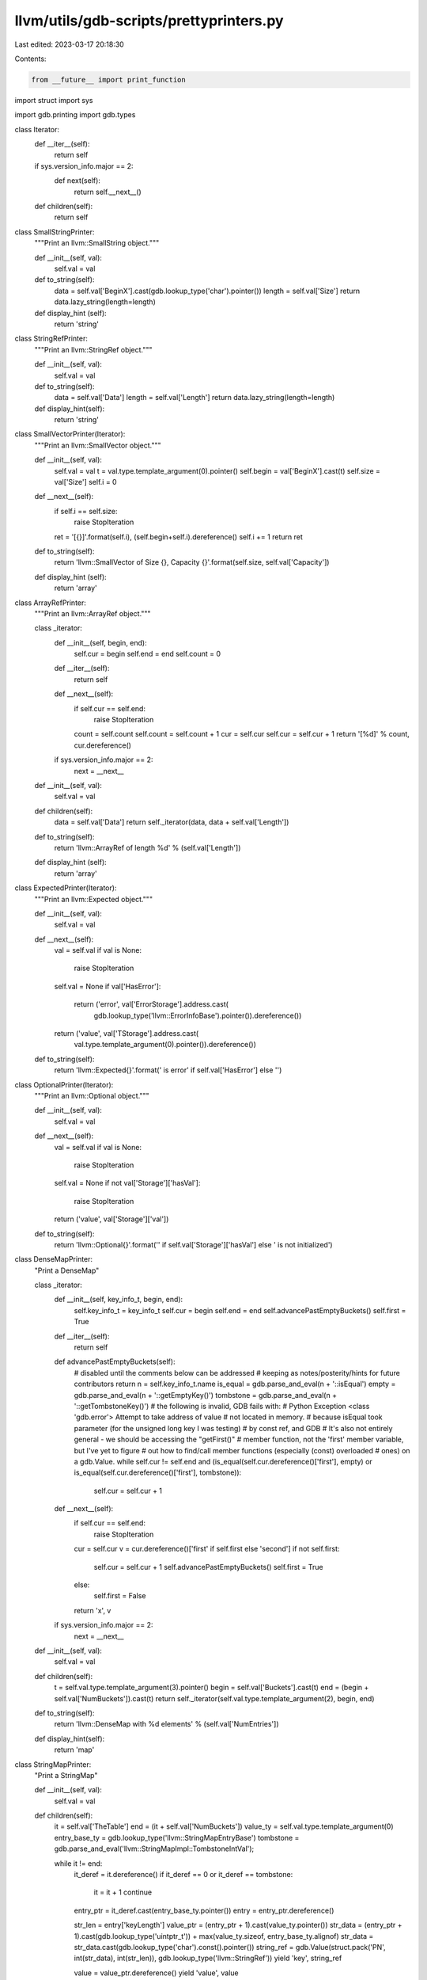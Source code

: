 llvm/utils/gdb-scripts/prettyprinters.py
========================================

Last edited: 2023-03-17 20:18:30

Contents:

.. code-block:: py

    from __future__ import print_function
import struct
import sys

import gdb.printing
import gdb.types

class Iterator:
  def __iter__(self):
    return self

  if sys.version_info.major == 2:
      def next(self):
        return self.__next__()

  def children(self):
    return self

class SmallStringPrinter:
  """Print an llvm::SmallString object."""

  def __init__(self, val):
    self.val = val

  def to_string(self):
    data = self.val['BeginX'].cast(gdb.lookup_type('char').pointer())
    length = self.val['Size']
    return data.lazy_string(length=length)

  def display_hint (self):
    return 'string'

class StringRefPrinter:
  """Print an llvm::StringRef object."""

  def __init__(self, val):
    self.val = val

  def to_string(self):
    data = self.val['Data']
    length = self.val['Length']
    return data.lazy_string(length=length)

  def display_hint(self):
    return 'string'

class SmallVectorPrinter(Iterator):
  """Print an llvm::SmallVector object."""

  def __init__(self, val):
    self.val = val
    t = val.type.template_argument(0).pointer()
    self.begin = val['BeginX'].cast(t)
    self.size = val['Size']
    self.i = 0

  def __next__(self):
    if self.i == self.size:
      raise StopIteration
    ret = '[{}]'.format(self.i), (self.begin+self.i).dereference()
    self.i += 1
    return ret

  def to_string(self):
    return 'llvm::SmallVector of Size {}, Capacity {}'.format(self.size, self.val['Capacity'])

  def display_hint (self):
    return 'array'

class ArrayRefPrinter:
  """Print an llvm::ArrayRef object."""

  class _iterator:
    def __init__(self, begin, end):
      self.cur = begin
      self.end = end
      self.count = 0

    def __iter__(self):
      return self

    def __next__(self):
      if self.cur == self.end:
        raise StopIteration
      count = self.count
      self.count = self.count + 1
      cur = self.cur
      self.cur = self.cur + 1
      return '[%d]' % count, cur.dereference()

    if sys.version_info.major == 2:
        next = __next__

  def __init__(self, val):
    self.val = val

  def children(self):
    data = self.val['Data']
    return self._iterator(data, data + self.val['Length'])

  def to_string(self):
    return 'llvm::ArrayRef of length %d' % (self.val['Length'])

  def display_hint (self):
    return 'array'

class ExpectedPrinter(Iterator):
  """Print an llvm::Expected object."""

  def __init__(self, val):
    self.val = val

  def __next__(self):
    val = self.val
    if val is None:
      raise StopIteration
    self.val = None
    if val['HasError']:
      return ('error', val['ErrorStorage'].address.cast(
          gdb.lookup_type('llvm::ErrorInfoBase').pointer()).dereference())
    return ('value', val['TStorage'].address.cast(
        val.type.template_argument(0).pointer()).dereference())

  def to_string(self):
    return 'llvm::Expected{}'.format(' is error' if self.val['HasError'] else '')

class OptionalPrinter(Iterator):
  """Print an llvm::Optional object."""

  def __init__(self, val):
    self.val = val

  def __next__(self):
    val = self.val
    if val is None:
      raise StopIteration
    self.val = None
    if not val['Storage']['hasVal']:
      raise StopIteration
    return ('value', val['Storage']['val'])

  def to_string(self):
    return 'llvm::Optional{}'.format('' if self.val['Storage']['hasVal'] else ' is not initialized')

class DenseMapPrinter:
  "Print a DenseMap"

  class _iterator:
    def __init__(self, key_info_t, begin, end):
      self.key_info_t = key_info_t
      self.cur = begin
      self.end = end
      self.advancePastEmptyBuckets()
      self.first = True

    def __iter__(self):
      return self

    def advancePastEmptyBuckets(self):
      # disabled until the comments below can be addressed
      # keeping as notes/posterity/hints for future contributors
      return
      n = self.key_info_t.name
      is_equal = gdb.parse_and_eval(n + '::isEqual')
      empty = gdb.parse_and_eval(n + '::getEmptyKey()')
      tombstone = gdb.parse_and_eval(n + '::getTombstoneKey()')
      # the following is invalid, GDB fails with:
      #   Python Exception <class 'gdb.error'> Attempt to take address of value
      #   not located in memory.
      # because isEqual took parameter (for the unsigned long key I was testing)
      # by const ref, and GDB
      # It's also not entirely general - we should be accessing the "getFirst()"
      # member function, not the 'first' member variable, but I've yet to figure
      # out how to find/call member functions (especially (const) overloaded
      # ones) on a gdb.Value.
      while self.cur != self.end and (is_equal(self.cur.dereference()['first'], empty) or is_equal(self.cur.dereference()['first'], tombstone)):
        self.cur = self.cur + 1

    def __next__(self):
      if self.cur == self.end:
        raise StopIteration
      cur = self.cur
      v = cur.dereference()['first' if self.first else 'second']
      if not self.first:
        self.cur = self.cur + 1
        self.advancePastEmptyBuckets()
        self.first = True
      else:
        self.first = False
      return 'x', v

    if sys.version_info.major == 2:
        next = __next__

  def __init__(self, val):
    self.val = val

  def children(self):
    t = self.val.type.template_argument(3).pointer()
    begin = self.val['Buckets'].cast(t)
    end = (begin + self.val['NumBuckets']).cast(t)
    return self._iterator(self.val.type.template_argument(2), begin, end)

  def to_string(self):
    return 'llvm::DenseMap with %d elements' % (self.val['NumEntries'])

  def display_hint(self):
    return 'map'

class StringMapPrinter:
  "Print a StringMap"

  def __init__(self, val):
    self.val = val

  def children(self):
    it = self.val['TheTable']
    end = (it + self.val['NumBuckets'])
    value_ty = self.val.type.template_argument(0)
    entry_base_ty = gdb.lookup_type('llvm::StringMapEntryBase')
    tombstone = gdb.parse_and_eval('llvm::StringMapImpl::TombstoneIntVal');

    while it != end:
      it_deref = it.dereference()
      if it_deref == 0 or it_deref == tombstone:
        it = it + 1
        continue

      entry_ptr = it_deref.cast(entry_base_ty.pointer())
      entry = entry_ptr.dereference()

      str_len = entry['keyLength']
      value_ptr = (entry_ptr + 1).cast(value_ty.pointer())
      str_data = (entry_ptr + 1).cast(gdb.lookup_type('uintptr_t')) + max(value_ty.sizeof, entry_base_ty.alignof)
      str_data = str_data.cast(gdb.lookup_type('char').const().pointer())
      string_ref = gdb.Value(struct.pack('PN', int(str_data), int(str_len)), gdb.lookup_type('llvm::StringRef'))
      yield 'key', string_ref

      value = value_ptr.dereference()
      yield 'value', value

      it = it + 1

  def to_string(self):
    return 'llvm::StringMap with %d elements' % (self.val['NumItems'])

  def display_hint(self):
    return 'map'

class TwinePrinter:
  "Print a Twine"

  def __init__(self, val):
    self._val = val

  def display_hint(self):
    return 'string'

  def string_from_pretty_printer_lookup(self, val):
    '''Lookup the default pretty-printer for val and use it.

    If no pretty-printer is defined for the type of val, print an error and
    return a placeholder string.'''

    pp = gdb.default_visualizer(val)
    if pp:
      s = pp.to_string()

      # The pretty-printer may return a LazyString instead of an actual Python
      # string.  Convert it to a Python string.  However, GDB doesn't seem to
      # register the LazyString type, so we can't check
      # "type(s) == gdb.LazyString".
      if 'LazyString' in type(s).__name__:
        s = s.value().string()

    else:
      print(('No pretty printer for {} found. The resulting Twine ' +
             'representation will be incomplete.').format(val.type.name))
      s = '(missing {})'.format(val.type.name)

    return s

  def is_twine_kind(self, kind, expected):
    if not kind.endswith(expected):
      return False
    # apparently some GDB versions add the NodeKind:: namespace
    # (happens for me on GDB 7.11)
    return kind in ('llvm::Twine::' + expected,
                    'llvm::Twine::NodeKind::' + expected)

  def string_from_child(self, child, kind):
    '''Return the string representation of the Twine::Child child.'''

    if self.is_twine_kind(kind, 'EmptyKind') or self.is_twine_kind(kind, 'NullKind'):
      return ''

    if self.is_twine_kind(kind, 'TwineKind'):
      return self.string_from_twine_object(child['twine'].dereference())

    if self.is_twine_kind(kind, 'CStringKind'):
      return child['cString'].string()

    if self.is_twine_kind(kind, 'StdStringKind'):
      val = child['stdString'].dereference()
      return self.string_from_pretty_printer_lookup(val)

    if self.is_twine_kind(kind, 'PtrAndLengthKind'):
      val = child['ptrAndLength']
      data = val['ptr']
      length = val['length']
      return data.string(length=length)

    if self.is_twine_kind(kind, 'CharKind'):
      return chr(child['character'])

    if self.is_twine_kind(kind, 'DecUIKind'):
      return str(child['decUI'])

    if self.is_twine_kind(kind, 'DecIKind'):
      return str(child['decI'])

    if self.is_twine_kind(kind, 'DecULKind'):
      return str(child['decUL'].dereference())

    if self.is_twine_kind(kind, 'DecLKind'):
      return str(child['decL'].dereference())

    if self.is_twine_kind(kind, 'DecULLKind'):
      return str(child['decULL'].dereference())

    if self.is_twine_kind(kind, 'DecLLKind'):
      return str(child['decLL'].dereference())

    if self.is_twine_kind(kind, 'UHexKind'):
      val = child['uHex'].dereference()
      return hex(int(val))

    print(('Unhandled NodeKind {} in Twine pretty-printer. The result will be '
           'incomplete.').format(kind))

    return '(unhandled {})'.format(kind)

  def string_from_twine_object(self, twine):
    '''Return the string representation of the Twine object twine.'''

    lhs = twine['LHS']
    rhs = twine['RHS']

    lhs_kind = str(twine['LHSKind'])
    rhs_kind = str(twine['RHSKind'])

    lhs_str = self.string_from_child(lhs, lhs_kind)
    rhs_str = self.string_from_child(rhs, rhs_kind)

    return lhs_str + rhs_str

  def to_string(self):
    return self.string_from_twine_object(self._val)

  def display_hint(self):
    return 'string'

def get_pointer_int_pair(val):
  """Get tuple from llvm::PointerIntPair."""
  info_name = val.type.template_argument(4).strip_typedefs().name
  # Note: this throws a gdb.error if the info type is not used (by means of a
  # call to getPointer() or similar) in the current translation unit.
  enum_type = gdb.lookup_type(info_name + '::MaskAndShiftConstants')
  enum_dict = gdb.types.make_enum_dict(enum_type)
  ptr_mask = enum_dict[info_name + '::PointerBitMask']
  int_shift = enum_dict[info_name + '::IntShift']
  int_mask = enum_dict[info_name + '::IntMask']
  pair_union = val['Value']
  pointer = (pair_union & ptr_mask)
  value = ((pair_union >> int_shift) & int_mask)
  return (pointer, value)

class PointerIntPairPrinter:
  """Print a PointerIntPair."""

  def __init__(self, pointer, value):
    self.pointer = pointer
    self.value = value

  def children(self):
    yield ('pointer', self.pointer)
    yield ('value', self.value)

  def to_string(self):
    return '(%s, %s)' % (self.pointer.type, self.value.type)

def make_pointer_int_pair_printer(val):
  """Factory for an llvm::PointerIntPair printer."""
  try:
    pointer, value = get_pointer_int_pair(val)
  except gdb.error:
    return None  # If PointerIntPair cannot be analyzed, print as raw value.
  pointer_type = val.type.template_argument(0)
  value_type = val.type.template_argument(2)
  return PointerIntPairPrinter(pointer.cast(pointer_type),
                               value.cast(value_type))

class PointerUnionPrinter:
  """Print a PointerUnion."""

  def __init__(self, pointer):
    self.pointer = pointer

  def children(self):
    yield ('pointer', self.pointer)

  def to_string(self):
    return "Containing %s" % self.pointer.type

def make_pointer_union_printer(val):
  """Factory for an llvm::PointerUnion printer."""
  try:
    pointer, value = get_pointer_int_pair(val['Val'])
  except gdb.error:
    return None  # If PointerIntPair cannot be analyzed, print as raw value.
  pointer_type = val.type.template_argument(int(value))
  return PointerUnionPrinter(pointer.cast(pointer_type))

class IlistNodePrinter:
  """Print an llvm::ilist_node object."""

  def __init__(self, val):
    impl_type = val.type.fields()[0].type
    base_type = impl_type.fields()[0].type
    derived_type = val.type.template_argument(0)

    def get_prev_and_sentinel(base):
      # One of Prev and PrevAndSentinel exists. Depending on #defines used to
      # compile LLVM, the base_type's template argument is either true of false.
      if base_type.template_argument(0):
        return get_pointer_int_pair(base['PrevAndSentinel'])
      return base['Prev'], None

    # Casts a base_type pointer to the appropriate derived type.
    def cast_pointer(pointer):
      sentinel = get_prev_and_sentinel(pointer.dereference())[1]
      pointer = pointer.cast(impl_type.pointer())
      if sentinel:
          return pointer
      return pointer.cast(derived_type.pointer())

    # Repeated cast becaue val.type's base_type is ambiguous when using tags.
    base = val.cast(impl_type).cast(base_type)
    (prev, sentinel) = get_prev_and_sentinel(base)
    prev = prev.cast(base_type.pointer())
    self.prev = cast_pointer(prev)
    self.next = cast_pointer(val['Next'])
    self.sentinel = sentinel

  def children(self):
    if self.sentinel:
      yield 'sentinel', 'yes'
    yield 'prev', self.prev
    yield 'next', self.next

class IlistPrinter:
  """Print an llvm::simple_ilist or llvm::iplist object."""

  def __init__(self, val):
    self.node_type = val.type.template_argument(0)
    sentinel = val['Sentinel']
    # First field is common base type of sentinel and ilist_node.
    base_type = sentinel.type.fields()[0].type
    self.sentinel = sentinel.address.cast(base_type.pointer())

  def _pointers(self):
    pointer = self.sentinel
    while True:
      pointer = pointer['Next'].cast(pointer.type)
      if pointer == self.sentinel:
        return
      yield pointer.cast(self.node_type.pointer())

  def children(self):
    for k, v in enumerate(self._pointers()):
      yield ('[%d]' % k, v.dereference())


pp = gdb.printing.RegexpCollectionPrettyPrinter("LLVMSupport")
pp.add_printer('llvm::SmallString', '^llvm::SmallString<.*>$', SmallStringPrinter)
pp.add_printer('llvm::StringRef', '^llvm::StringRef$', StringRefPrinter)
pp.add_printer('llvm::SmallVectorImpl', '^llvm::SmallVector(Impl)?<.*>$', SmallVectorPrinter)
pp.add_printer('llvm::ArrayRef', '^llvm::(Mutable)?ArrayRef<.*>$', ArrayRefPrinter)
pp.add_printer('llvm::Expected', '^llvm::Expected<.*>$', ExpectedPrinter)
pp.add_printer('llvm::Optional', '^llvm::Optional<.*>$', OptionalPrinter)
pp.add_printer('llvm::DenseMap', '^llvm::DenseMap<.*>$', DenseMapPrinter)
pp.add_printer('llvm::StringMap', '^llvm::StringMap<.*>$', StringMapPrinter)
pp.add_printer('llvm::Twine', '^llvm::Twine$', TwinePrinter)
pp.add_printer('llvm::PointerIntPair', '^llvm::PointerIntPair<.*>$', make_pointer_int_pair_printer)
pp.add_printer('llvm::PointerUnion', '^llvm::PointerUnion<.*>$', make_pointer_union_printer)
pp.add_printer('llvm::ilist_node', '^llvm::ilist_node<.*>$', IlistNodePrinter)
pp.add_printer('llvm::iplist', '^llvm::iplist<.*>$', IlistPrinter)
pp.add_printer('llvm::simple_ilist', '^llvm::simple_ilist<.*>$', IlistPrinter)
gdb.printing.register_pretty_printer(gdb.current_objfile(), pp)



